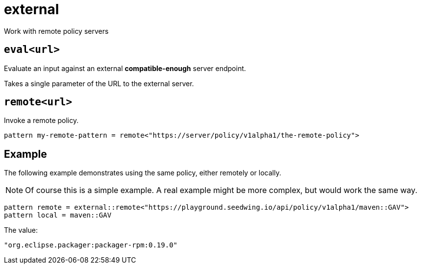 = external
:description: Work with remote policy servers
:sectanchors:

Work with remote policy servers

[#eval]
== `eval<url>`

Evaluate an input against an external *compatible-enough* server endpoint.

Takes a single parameter of the URL to the external server.

[#remote]
== `remote<url>`

Invoke a remote policy.

[source]
----
pattern my-remote-pattern = remote<"https://server/policy/v1alpha1/the-remote-policy">
----

== Example

The following example demonstrates using the same policy, either remotely or locally.

NOTE: Of course this is a simple example. A real example might be more complex, but would work the same way.

[source]
----
pattern remote = external::remote<"https://playground.seedwing.io/api/policy/v1alpha1/maven::GAV">
pattern local = maven::GAV
----

The value:

[source,yaml]
----
"org.eclipse.packager:packager-rpm:0.19.0"
----

